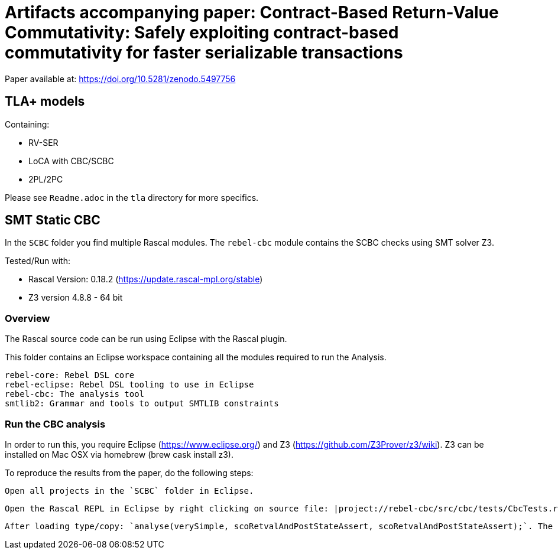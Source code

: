# Artifacts accompanying paper: Contract-Based Return-Value Commutativity: Safely exploiting contract-based commutativity for faster serializable transactions

Paper available at: https://doi.org/10.5281/zenodo.5497756

## TLA+ models

Containing:

- RV-SER
- LoCA with CBC/SCBC
- 2PL/2PC

Please see `Readme.adoc` in the `tla` directory for more specifics.

## SMT Static CBC

In the `SCBC` folder you find multiple Rascal modules. The `rebel-cbc` module contains the SCBC checks using SMT solver Z3.

Tested/Run with:

- Rascal Version: 0.18.2 (https://update.rascal-mpl.org/stable)
- Z3 version 4.8.8 - 64 bit

### Overview

The Rascal source code can be run using Eclipse with the Rascal plugin.

This folder contains an Eclipse workspace containing all the modules required to run the Analysis.

    rebel-core: Rebel DSL core
    rebel-eclipse: Rebel DSL tooling to use in Eclipse
    rebel-cbc: The analysis tool
    smtlib2: Grammar and tools to output SMTLIB constraints

### Run the CBC analysis

In order to run this, you require Eclipse (https://www.eclipse.org/) and Z3 (https://github.com/Z3Prover/z3/wiki). Z3 can be installed on Mac OSX via homebrew (brew cask install z3).

To reproduce the results from the paper, do the following steps:

    Open all projects in the `SCBC` folder in Eclipse.

    Open the Rascal REPL in Eclipse by right clicking on source file: |project://rebel-cbc/src/cbc/tests/CbcTests.rsc| and selecting Run as > Rascal Application.

    After loading type/copy: `analyse(verySimple, scoRetvalAndPostStateAssert, scoRetvalAndPostStateAssert);`. The tool will return the SCBC table as done in the paper.



